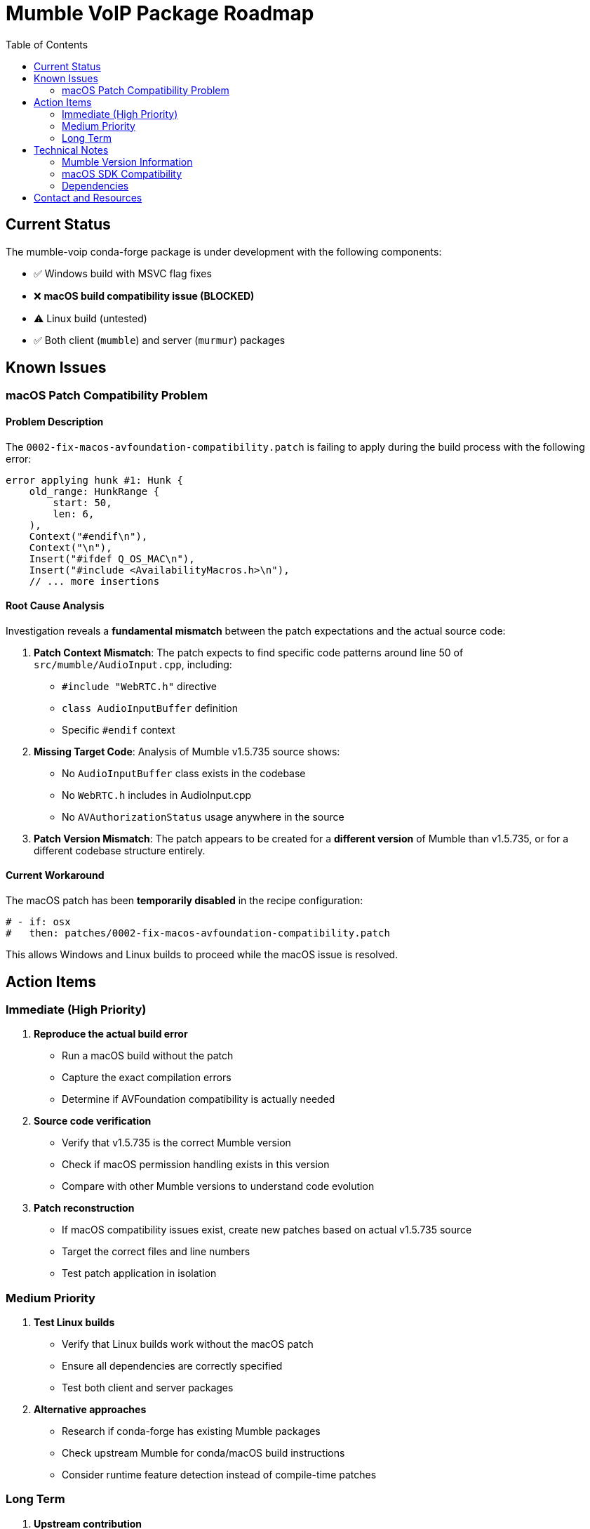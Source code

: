 = Mumble VoIP Package Roadmap
:toc:
:toclevels: 2

== Current Status

The mumble-voip conda-forge package is under development with the following components:

* ✅ Windows build with MSVC flag fixes
* ❌ **macOS build compatibility issue (BLOCKED)**
* ⚠️  Linux build (untested)
* ✅ Both client (`mumble`) and server (`murmur`) packages

== Known Issues

=== macOS Patch Compatibility Problem

==== Problem Description

The `0002-fix-macos-avfoundation-compatibility.patch` is failing to apply during the build process with the following error:

```
error applying hunk #1: Hunk {
    old_range: HunkRange {
        start: 50,
        len: 6,
    ),
    Context("#endif\n"),
    Context("\n"),
    Insert("#ifdef Q_OS_MAC\n"),
    Insert("#include <AvailabilityMacros.h>\n"),
    // ... more insertions
```

==== Root Cause Analysis

Investigation reveals a **fundamental mismatch** between the patch expectations and the actual source code:

1. **Patch Context Mismatch**: The patch expects to find specific code patterns around line 50 of `src/mumble/AudioInput.cpp`, including:
   - `#include "WebRTC.h"` directive
   - `class AudioInputBuffer` definition
   - Specific `#endif` context

2. **Missing Target Code**: Analysis of Mumble v1.5.735 source shows:
   - No `AudioInputBuffer` class exists in the codebase
   - No `WebRTC.h` includes in AudioInput.cpp
   - No `AVAuthorizationStatus` usage anywhere in the source

3. **Patch Version Mismatch**: The patch appears to be created for a **different version** of Mumble than v1.5.735, or for a different codebase structure entirely.

==== Current Workaround

The macOS patch has been **temporarily disabled** in the recipe configuration:

```yaml
# - if: osx
#   then: patches/0002-fix-macos-avfoundation-compatibility.patch
```

This allows Windows and Linux builds to proceed while the macOS issue is resolved.

== Action Items

=== Immediate (High Priority)

1. **Reproduce the actual build error**
   - Run a macOS build without the patch
   - Capture the exact compilation errors
   - Determine if AVFoundation compatibility is actually needed

2. **Source code verification**
   - Verify that v1.5.735 is the correct Mumble version
   - Check if macOS permission handling exists in this version
   - Compare with other Mumble versions to understand code evolution

3. **Patch reconstruction**
   - If macOS compatibility issues exist, create new patches based on actual v1.5.735 source
   - Target the correct files and line numbers
   - Test patch application in isolation

=== Medium Priority

1. **Test Linux builds**
   - Verify that Linux builds work without the macOS patch
   - Ensure all dependencies are correctly specified
   - Test both client and server packages

2. **Alternative approaches**
   - Research if conda-forge has existing Mumble packages
   - Check upstream Mumble for conda/macOS build instructions
   - Consider runtime feature detection instead of compile-time patches

=== Long Term

1. **Upstream contribution**
   - If patches are needed, consider contributing fixes upstream to Mumble project
   - This would eliminate the need for conda-forge specific patches

2. **Automated testing**
   - Set up CI/CD to catch patch application failures early
   - Test builds across all platforms automatically

== Technical Notes

=== Mumble Version Information

* **Current Target**: v1.5.735
* **Release Date**: Recent (2023-2024)
* **Architecture**: Qt-based C++ application
* **macOS Support**: Native macOS application with potential AVFoundation usage

=== macOS SDK Compatibility

The original patch was designed to handle:

* **Target**: macOS 10.13 compatibility (conda-forge requirement)
* **Issue**: AVFoundation APIs introduced in macOS 10.14
* **Solution**: Conditional compilation with fallback implementations

However, this may not be necessary if v1.5.735 doesn't use these APIs.

=== Dependencies

Key dependencies that may affect macOS builds:

* Qt framework (UI and system integration)
* AVFoundation (if microphone permissions are implemented)
* Opus codec
* Protocol Buffers
* Boost libraries

== Contact and Resources

* **Maintainer**: @phreed
* **Upstream**: https://github.com/mumble-voip/mumble
* **Build Instructions**: https://github.com/mumble-voip/mumble/blob/master/docs/dev/build-instructions/README.md
* **Issue Tracking**: This roadmap document

---
_Last Updated_: December 2024 +
_Status_: Investigation Phase
